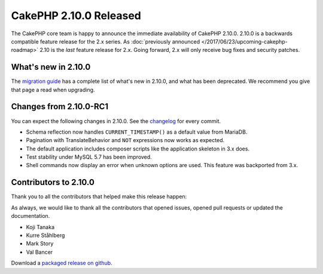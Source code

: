 CakePHP 2.10.0 Released
=======================

The CakePHP core team is happy to announce the immediate availability of CakePHP
2.10.0. 2.10.0 is a backwards compatible feature release for the 2.x series. As
:doc:`previously announced </2017/06/23/upcoming-cakephp-roadmap>` 2.10 is the
*last* feature release for 2.x. Going forward, 2.x will only receive bug fixes
and security patches.

What's new in 2.10.0
--------------------

The `migration guide
<https://book.cakephp.org/2.x/en/appendices/2-10-migration-guide.html>`_ has
a complete list of what's new in 2.10.0, and what has been deprecated. We
recommend you give that page a read when upgrading.

Changes from 2.10.0-RC1
-----------------------

You can expect the following changes in 2.10.0. See the `changelog
<https://github.com/cakephp/cakephp/compare/2.10.0-RC1...2.10.0>`_ for every commit.

* Schema reflection now handles ``CURRENT_TIMESTAMP()`` as a default value from
  MariaDB.
* Pagination with TranslateBehavior and ``NOT`` expressions now works as
  expected.
* The default application includes composer scripts like the application
  skeleton in 3.x does.
* Test stability under MySQL 5.7 has been improved.
* Shell commands now display an error when unknown options are used. This
  feature was backported from 3.x.

Contributors to 2.10.0
----------------------

Thank you to all the contributors that helped make this release happen:

As always, we would like to thank all the contributors that opened issues,
opened pull requests or updated the documentation.

* Koji Tanaka
* Kurre Ståhlberg
* Mark Story
* Val Bancer

Download a `packaged release on github
<https://github.com/cakephp/cakephp/releases>`_.

.. author:: markstory
.. categories:: release, news
.. tags:: release, news

